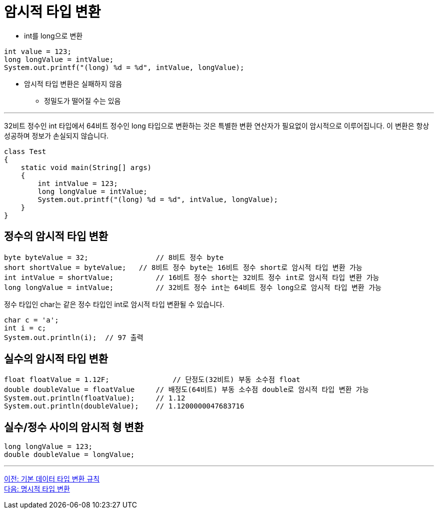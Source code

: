 = 암시적 타입 변환

* int를 long으로 변환

[source, java]
----
int value = 123;
long longValue = intValue;
System.out.printf("(long) %d = %d", intValue, longValue);
----

* 암시적 타입 변환은 실패하지 않음
** 정밀도가 떨어질 수는 있음

---

32비트 정수인 int 타입에서 64비트 정수인 long 타입으로 변환하는 것은 특별한 변환 연산자가 필요없이 암시적으로 이루어집니다. 이 변환은 항상 성공하며 정보가 손실되지 않습니다.

[source, java]
----
class Test 
{ 
    static void main(String[] args) 
    { 
        int intValue = 123; 
        long longValue = intValue; 
        System.out.printf("(long) %d = %d", intValue, longValue); 
    } 
}
----

== 정수의 암시적 타입 변환

[source,java]
----
byte byteValue = 32;		    // 8비트 정수 byte
short shortValue = byteValue;	// 8비트 정수 byte는 16비트 정수 short로 암시적 타입 변환 가능
int intValue = shortValue;	    // 16비트 정수 short는 32비트 정수 int로 암시적 타입 변환 가능
long longValue = intValue;	    // 32비트 정수 int는 64비트 정수 long으로 암시적 타입 변환 가능
----

정수 타입인 char는 같은 정수 타입인 int로 암시적 타입 변환될 수 있습니다.

[source, java]
----
char c = 'a';
int i = c;
System.out.println(i);	// 97 출력
----

== 실수의 암시적 타입 변환

[source, java]
----
float floatValue = 1.12F;	        // 단정도(32비트) 부동 소수점 float
double doubleValue = floatValue     // 배정도(64비트) 부동 소수점 double로 암시적 타입 변환 가능
System.out.println(floatValue);     // 1.12
System.out.println(doubleValue);    // 1.1200000047683716
----

== 실수/정수 사이의 암시적 형 변환

[source, java]
----
long longValue = 123;
double doubleValue = longValue;
----

---

link:./17_type_casting_rule.adoc[이전: 기본 데이터 타입 변환 규칙] +
link:./19_explicit_casting.adoc[다음: 명시적 타입 변환]
